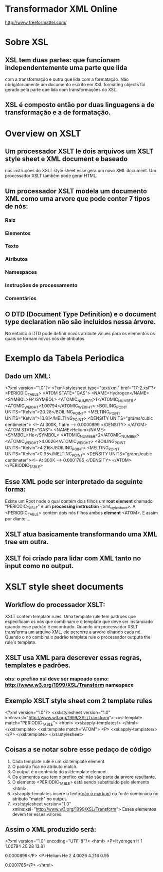 * Transformador XML Online
  http://www.freeformatter.com/
* Sobre XSL
** XSL tem duas partes: que funcionam independentemente uma parte que lida 
com a transformação e outra que lida com a formatação. Não obrigatoriamente um
documento escrito em XSL formating objects foi gerado pela parte que lida com 
transformações do XSL.
** XSL é composto então por duas linguagens a de transformação e a de formatação.
* Overview on XSLT
** Um processador XSLT le dois arquivos um XSLT style sheet e XML document e baseado
nas instruções do XSLT style sheet esse gera um novo XML document. Um processador XSLT também
pode gerar HTML.
** Um processador XSLT modela um documento XML como uma arvore que pode conter 7 tipos de nós:
*** Raiz
*** Elementos
*** Texto
*** Atributos
*** Namespaces
*** Instruções de processamento
*** Comentários
** O DTD (Document Type Definition) e o document type declaration não são incluidos nessa árvore.
No entanto o DTD pode definir novos atribute values para os elementos os quais se tornam novos nós de atributos.
* Exemplo da Tabela Periodica
** Dado um XML:
<?xml version="1.0"?>
<?xml-stylesheet type="text/xml" href="17-2.xsl"?>
<PERIODIC_TABLE>
  <ATOM STATE="GAS">
    <NAME>Hydrogen</NAME>
    <SYMBOL>H</SYMBOL>
    <ATOMIC_NUMBER>1</ATOMIC_NUMBER>
    <ATOMIC_WEIGHT>1.00794</ATOMIC_WEIGHT>
    <BOILING_POINT UNITS="Kelvin">20.28</BOILING_POINT>
    <MELTING_POINT UNITS="Kelvin">13.81</MELTING_POINT>
    <DENSITY UNITS="grams/cubic centimeter">
      <!-- At 300K, 1 atm -->
      0.0000899
    </DENSITY>
  </ATOM>
  <ATOM STATE="GAS">
    <NAME>Helium</NAME>
    <SYMBOL>He</SYMBOL>
    <ATOMIC_NUMBER>2</ATOMIC_NUMBER>
    <ATOMIC_WEIGHT>4.0026</ATOMIC_WEIGHT>
    <BOILING_POINT UNITS="Kelvin">4.216</BOILING_POINT>
    <MELTING_POINT UNITS="Kelvin">0.95</MELTING_POINT>
    <DENSITY UNITS="grams/cubic centimeter"><!-- At 300K -->
      0.0001785
    </DENSITY>
  </ATOM>
</PERIODIC_TABLE>
** Esse XML pode ser interpretado da seguinte forma:
Existe um Root node o qual contém dois filhos um *root element* chamado "PERIODIC_TABLE" e um
*processing instruction* <xml_stylesheet>.
A <PERIODIC_TABLE> contém dois nós filhos ambos *element* <ATOM>. E assim por diante ...
** XSLT atua basicamente transformando uma XML tree em outra.
** XSLT foi criado para lidar com XML tanto no input como no output.
* XSLT style sheet documents
** Workflow do processador XSLT:
XSLT contém template rules. Uma template rule tem padrões que especificam os nós
que combinam e o template que deve ser instanciado quando esse padrão é encontrado.
Quando um processador XSLT transforma um arquivo XML, ele percorre a arvore olhando cada nó.
Quando o nó combina o padrão template rule o processador outputa the rule`s template.
** XSLT usa XML para descrever essas regras, templates e padrões.
*** *obs*: o prefixo xsl deve ser mapeado como: http://www.w3.org/1999/XSL/Transform namespace  
** Exemplo XSLT style sheet com 2 template rules
<?xml version="1.0"?>
<xsl:stylesheet version="1.0" 
          xmlns:xsl="http://www.w3.org/1999/XSL/Transform">
  <xsl:template match="PERIODIC_TABLE">
    <html>
      <xsl:apply-templates/>
    </html>
  </xsl:template>
  <xsl:template match="ATOM">
    <P>
      <xsl:apply-templates/>
    </P>
  </xsl:template>
 </xsl:stylesheet>
** Coisas a se notar sobre esse pedaço de código 
  1) Cada template rule é um xsl:template element.
  2) O padrão fica no atributo match.
  3) O output é o conteúdo do xsl:template element.
  4) Os elementos que tem o prefixo xsl: não são parte da arvore resultante.
  5) O elemento <PERIODIC_TABLE> está sendo substituido pelo elemento <html>.
  6) xsl:apply-templates insere o texto(_não o markup_) da fonte combinada no atributo "match" no output.
  7) <xsl:stylesheet version="1.0" 
          xmlns:xsl="http://www.w3.org/1999/XSL/Transform">    Esses elementos devem ter esses valores
 
** Assim o XML produzido será:
<?xml version="1.0" encoding="UTF-8"?>
<html>
   <P>Hydrogen
    H
    1
    1.00794
    20.28
    13.81
    
      
      0.0000899</P>
   <P>Helium
    He
    2
    4.0026
    4.216
    0.95
    
      0.0001785</P>
</html> 

